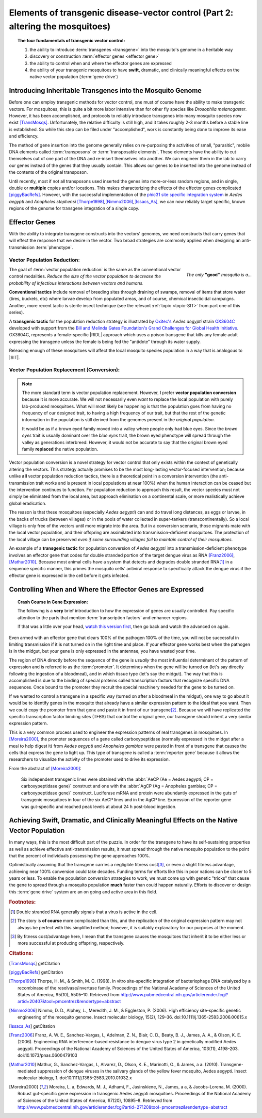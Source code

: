 Elements of transgenic disease-vector control (Part 2: altering the mosquitoes)
===============================================================================



.. |RIDL| replace:: :abbr:`RIDL (Release of Insects carrying a Dominant Lethal phenotype)`
.. |SIT| replace:: :abbr:`SIT (Sterile Insect Technique)`

.. topic:: The four fundamentals of transgenic vector control:

	1. the ability to introduce :term:`transgenes <transgene>` into the mosquito's genome in a heritable way
	2. discovery or construction :term:`effector genes <effector gene>`
	3. the ability to control when and where the effector genes are expressed 
	4. the ability of your transgenic mosquitoes to have **swift**, dramatic, and clinically meaningful effects on the native vector population (:term:`gene drive`)


Introducing Inheritable Transgenes into the Mosquito Genome
--------------------------------------------------------------------------

Before one can employ transgenic methods for vector control, one must of course have the ability to make transgenic vectors.
For mosquitoes, this is quite a bit more labor intensive than for other fly species like *Drosophila melanogaster*.
However, it has been accomplished, and protocols to reliably introduce transgenes into many mosquito species now exist [TransMosqs]_.
Unfortunately, the relative difficulty is still high, and it takes roughly 2-3 months before a stable line is established.
So while this step can be filed under "accomplished", work is constantly being done to improve its ease and efficiency. 

The method of gene insertion into the genome generally relies on re-purposing the activities of small, "parasitic", mobile DNA elements called :term:`transposons` or :term:`transposable elements`.
These elements have the ability to cut themselves out of one part of the DNA and re-insert themselves into another.
We can engineer them in the lab to carry our genes instead of the genes that they usually contain.
This allows our genes to be inserted into the genome instead of the contents of the original transposon.

Until recently, most if not all transposons used inserted the genes into more-or-less random regions, and in single, double or **multiple** copies and/or locations.
This makes characterizing the effects of the effector genes complicated [piggyBacRefs]_.
However, with the successful implementation of the `phic31 site specific integration system <http://en.wikipedia.org/wiki/Site-specific_recombinase_technology#PhiC31_Integrase>`_ in *Aedes aegypti* and *Anopheles stephensi* [Thorpe1998]_,\ [Nimmo2006]_,\ [Issacs_As]_, we can now reliably target specific, known regions of the genome for transgene integration of a single copy.

Effector Genes
------------------------------

With the ability to integrate transgene constructs into the vectors' genomes, we need constructs that carry genes that will effect the response that we desire in the vector.
Two broad strategies are commonly applied when designing an anti-transmission :term:`phenotype`.

Vector Population Reduction:
^^^^^^^^^^^^^^^^^^^^^^^^^^^^^^^^^^^^^

.. figure:: /_static/figs/onlyGoodMosq.png
	:align:  right
	:width:  250px
	:figclass:  align-center
	
	*The only* **"good"** *mosquito is a...*
	



The goal of :term:`vector population reduction` is the same as the conventional vector control modalities.
*Reduce the size of the vector population to decrease the probability of infectious interactions between vectors and humans.*

**Conventional tactics** include removal of breeding sites through draining of swamps, removal of items that store water (tires, buckets, etc) where larvae develop from populated areas, and of course, chemical insecticidal campaigns. Another, more recent tactic is sterile insect technique (see the relevant :ref:`topic <topic-SIT>` from part one of this series).

A **transgenic tactic** for the population reduction strategy is illustrated by `Oxitec's <http://www.oxitec.com/>`_ *Aedes aegypti* strain `OX3604C <http://www.oxitec.com/health/our-products/aedes-agypti-ox3604c/>`_ developed with support from the `Bill and Melinda Gates Foundation's Grand Challenges for Global Health Initiative <http://www.grandchallenges.org/Pages/Default.aspx>`_.
OX3604C, represents a female-specific |RIDL| approach which uses a poison transgene that kills any female adult expressing the transgene unless the female is being fed the "antidote" through its water supply.

Releasing enough of these mosquitoes will affect the local mosquito species population in a way that is analogous to |SIT|.



Vector Population Replacement (Conversion):
^^^^^^^^^^^^^^^^^^^^^^^^^^^^^^^^^^^^^^^^^^^^^

.. note:: The more standard term is vector population replacement.
	However, I prefer **vector population conversion** because it is more accurate.
	We will not necessarily even *want* to replace the local population with purely lab-produced mosquitoes.
	What will most likely be happening is that the population goes from having no frequency of our designed trait, to having a high frequency of our trait, but that the rest of the genetic information in the population is still derived from the genomes present in the *original population*.

	It would be as if a brown eyed family moved into a valley where people only had blue eyes.
	Since the *brown eyes* trait is usually dominant over the *blue eyes* trait, the brown eyed phenotype will spread through the valley as generations interbreed.
	However, it would not be accurate to say that the original brown eyed family **replaced** the native population.


Vector population conversion is a novel strategy for vector control that only exists within the context of genetically altering the vectors.
This strategy actually promises to be the most long-lasting vector-focused intervention; because unlike **all** vector population reduction tactics, there is a theoretical point in a conversion intervention (the anti-transmission trait works and is present in local populations at near 100%) when the human interaction can be ceased but the intervention continues to function.
For population reduction to approach this result, the vector species must not simply be eliminated from the local area, but approach elimination on a continental scale, or more realistically achieve global eradication.

The reason is that these mosquitoes (especially *Aedes aegypti*) can and do travel long distances, as eggs or larvae, in the backs of trucks (between villages) or in the pools of water collected in super-tankers (transcontinentally).
So a local village is only free of the vectors until more migrate into the area.
But in a conversion scenario, those migrants mate with the local vector population, and their offspring are assimilated into transmission-deficient mosquitoes.
The protection of the local village can be preserved *even if some surrounding villages fail to maintain control of their mosquitoes*.

An example of a **transgenic tactic** for population conversion of *Aedes aegypti* into a transmission-deficient phenotype involves an effector gene that codes for double stranded portion of the target dengue virus as RNA [Franz2006]_,\ [Mathur2010]_.
Because most animal cells have a system that detects and degrades double stranded RNA\ [#dsRNA]_ in a sequence specific manner, this primes the mosquito cells' antiviral response to specifically attack the dengue virus if the effector gene is expressed in the cell before it gets infected.


Controlling When and Where the Effector Genes are Expressed 
-------------------------------------------------------------------------

.. topic:: Crash Course in Gene Expression:

	The following is a **very** brief introduction to how the expression of genes are usually controlled. 
	Pay specific attention to the parts that mention :term:`transcription factors` and enhancer regions.

	.. youtube:: SMtWvDbfHLo
		:width: 100%
	
	If that was a little over your head, `watch this version first <https://www.youtube.com/watch?v=5MfSYnItYvg>`_, then go back and watch the advanced on again.
	


Even armed with an effector gene that clears 100% of the pathogen 100% of the time, you will not be successful in limiting transmission if it is not turned on in the right time and place.
If your effector gene works best when the pathogen is in the midgut, but your gene is only expressed in the antennae, you have wasted your time.

The region of DNA directly before the sequence of the gene is *usually* the most influential determinant of the pattern of expression and is referred to as the :term:`promoter`.
It determines when the gene will be turned on (let's say directly following the ingestion of a bloodmeal), and in which tissue type (let's say the midgut).
The way that this is accomplished is due to the binding of special proteins called transcription factors that recognize specific DNA sequences.
Once bound to the promoter they recruit the special machinery needed for the gene to be turned on.

If we wanted to control a transgene in a specific way (turned on after a bloodmeal in the midgut), one way to go about it would be to identify genes in the mosquito that already have a similar expression pattern to the ideal that you want.
Then we could copy the promoter from that gene and paste it in front of our transgene\ [#copyPaste]_.
Because we will have replicated the specific transcription factor binding sites (TFBS) that control the original gene, our transgene should inherit a very similar expression pattern.

This is a very common process used to engineer the expression patterns of real transgenes in mosquitoes. 
In [Moreira2000]_, the promoter sequences of a gene called carboxypeptidase (normally expressed in the midgut after a meal to help digest it) from *Aedes aegypti* and *Anopheles gambiae* were pasted in front of a transgene that causes the cells that express the gene to light up.
This type of transgene is called a :term:`reporter gene` because it allows the researchers to visualize the activity of the promoter used to drive its expression.

From the abstract of [Moreira2000]_:

	Six independent transgenic lines were obtained with the :abbr:`AeCP (Ae = Aedes aegypti; CP = carboxypeptidase gene)` construct and one with the :abbr:`AgCP (Ag = Anopheles gambiae; CP = carboxypeptidase gene)` construct. Luciferase mRNA and protein were abundantly expressed in the guts of transgenic mosquitoes in four of the six AeCP lines and in the AgCP line. Expression of the reporter gene was gut-specific and reached peak levels at about 24 h post-blood ingestion.



Achieving Swift, Dramatic, and Clinically Meaningful Effects on the Native Vector Population
-----------------------------------------------------------------------------------------------------

In many ways, this is the most difficult part of the puzzle.
In order for the transgene to have its self-sustaining properties as well as achieve effective anti-transmission results, it must spread through the native mosquito population to the point that the percent of individuals possessing the gene approaches 100%.

Optimistically assuming that the transgene carries a negligible fitness cost\ [#fitness]_, or even a slight fitness advantage, achieving near 100% conversion could take decades.
Funding terms for efforts like this in poor nations can be closer to 5 years or less.
To enable the population conversion strategies to work, we must come up with genetic "tricks" that cause the gene to spread through a mosquito population **much** faster than could happen naturally.
Efforts to discover or design this :term:`gene drive` system are an on going and active area in this field.

.. seealso:: The topic of gene drive deserves its own post, so I will use this space to link to any future post that tackles the subject in substantial depth.

.. rubric:: **Footnotes:**


.. [#dsRNA] Double stranded RNA generally signals that a virus is active in the cell.  

.. [#copyPaste] The story is **of course** more complicated than this, and the replication of the original expression pattern may not always be perfect with this simplified method; however, it is suitably explanatory for our purposes at the moment.  

.. [#fitness] By fitness cost/advantage here, I mean that the transgene causes the mosquitoes that inherit it to be either less or more successful at producing offspring, respectively.

.. rubric:: **Citations:**


.. [TransMosqs] getCitation

.. [piggyBacRefs] getCitation

.. [Thorpe1998] Thorpe, H. M., & Smith, M. C. (1998). In vitro site-specific integration of bacteriophage DNA catalyzed by a recombinase of the resolvase/invertase family. Proceedings of the National Academy of Sciences of the United States of America, 95(10), 5505–10. Retrieved from http://www.pubmedcentral.nih.gov/articlerender.fcgi?artid=20407&tool=pmcentrez&rendertype=abstract

.. [Nimmo2006] Nimmo, D. D., Alphey, L., Meredith, J. M., & Eggleston, P. (2006). High efficiency site-specific genetic engineering of the mosquito genome. Insect molecular biology, 15(2), 129–36. doi:10.1111/j.1365-2583.2006.00615.x

.. [Issacs_As] getCitation


.. [Franz2006] Franz, A. W. E., Sanchez-Vargas, I., Adelman, Z. N., Blair, C. D., Beaty, B. J., James, A. A., & Olson, K. E. (2006). Engineering RNA interference-based resistance to dengue virus type 2 in genetically modified Aedes aegypti. Proceedings of the National Academy of Sciences of the United States of America, 103(11), 4198–203. doi:10.1073/pnas.0600479103

.. [Mathur2010] Mathur, G., Sanchez-Vargas, I., Alvarez, D., Olson, K. E., Marinotti, O., & James, a a. (2010). Transgene-mediated suppression of dengue viruses in the salivary glands of the yellow fever mosquito, Aedes aegypti. Insect molecular biology, 1. doi:10.1111/j.1365-2583.2010.01032.x

.. [Moreira2000] Moreira, L. a, Edwards, M. J., Adhami, F., Jasinskiene, N., James, a a, & Jacobs-Lorena, M. (2000). Robust gut-specific gene expression in transgenic Aedes aegypti mosquitoes. Proceedings of the National Academy of Sciences of the United States of America, 97(20), 10895–8. Retrieved from http://www.pubmedcentral.nih.gov/articlerender.fcgi?artid=27120&tool=pmcentrez&rendertype=abstract

.. author:: default
.. categories:: My Research, My Dissertation
.. tags:: mosquitoes, background, vector control, transgenic mosquitoes, GMO, GMM, my research
.. comments::